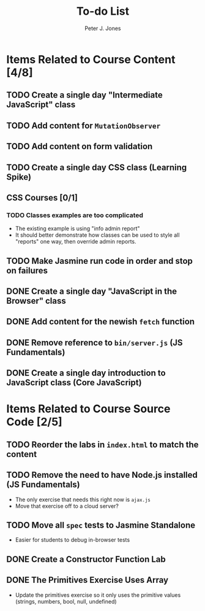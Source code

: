 #+title: To-do List
#+author: Peter J. Jones
#+email: pjones@devalot.com
#+startup: content

* Items Related to Course Content     [4/8]
** TODO Create a single day "Intermediate JavaScript" class
** TODO Add content for =MutationObserver=
** TODO Add content on form validation
** TODO Create a single day CSS class (Learning Spike)
** CSS Courses [0/1]
*** TODO Classes examples are too complicated
    - The existing example is using "info admin report"
    - It should better demonstrate how classes can be used to style
      all "reports" one way, then override admin reports.
** TODO Make Jasmine run code in order and stop on failures
** DONE Create a single day "JavaScript in the Browser" class
   CLOSED: [2018-03-01 Thu 15:46]
** DONE Add content for the newish =fetch= function
   CLOSED: [2018-02-28 Wed 16:59]
** DONE Remove reference to =bin/server.js= (JS Fundamentals)
   CLOSED: [2018-02-28 Wed 16:13]
** DONE Create a single day introduction to JavaScript class (Core JavaScript)
   CLOSED: [2018-02-26 Mon 17:59]
* Items Related to Course Source Code [2/5]
** TODO Reorder the labs in =index.html= to match the content
** TODO Remove the need to have Node.js installed (JS Fundamentals)
   - The only exercise that needs this right now is =ajax.js=
   - Move that exercise off to a cloud server?
** TODO Move all =spec= tests to Jasmine Standalone
   - Easier for students to debug in-browser tests
** DONE Create a Constructor Function Lab
   CLOSED: [2018-02-26 Mon 17:23]
** DONE The Primitives Exercise Uses Array
   CLOSED: [2018-02-26 Mon 17:23]
   - Update the primitives exercise so it only uses the primitive
     values (strings, numbers, bool, null, undefined)
